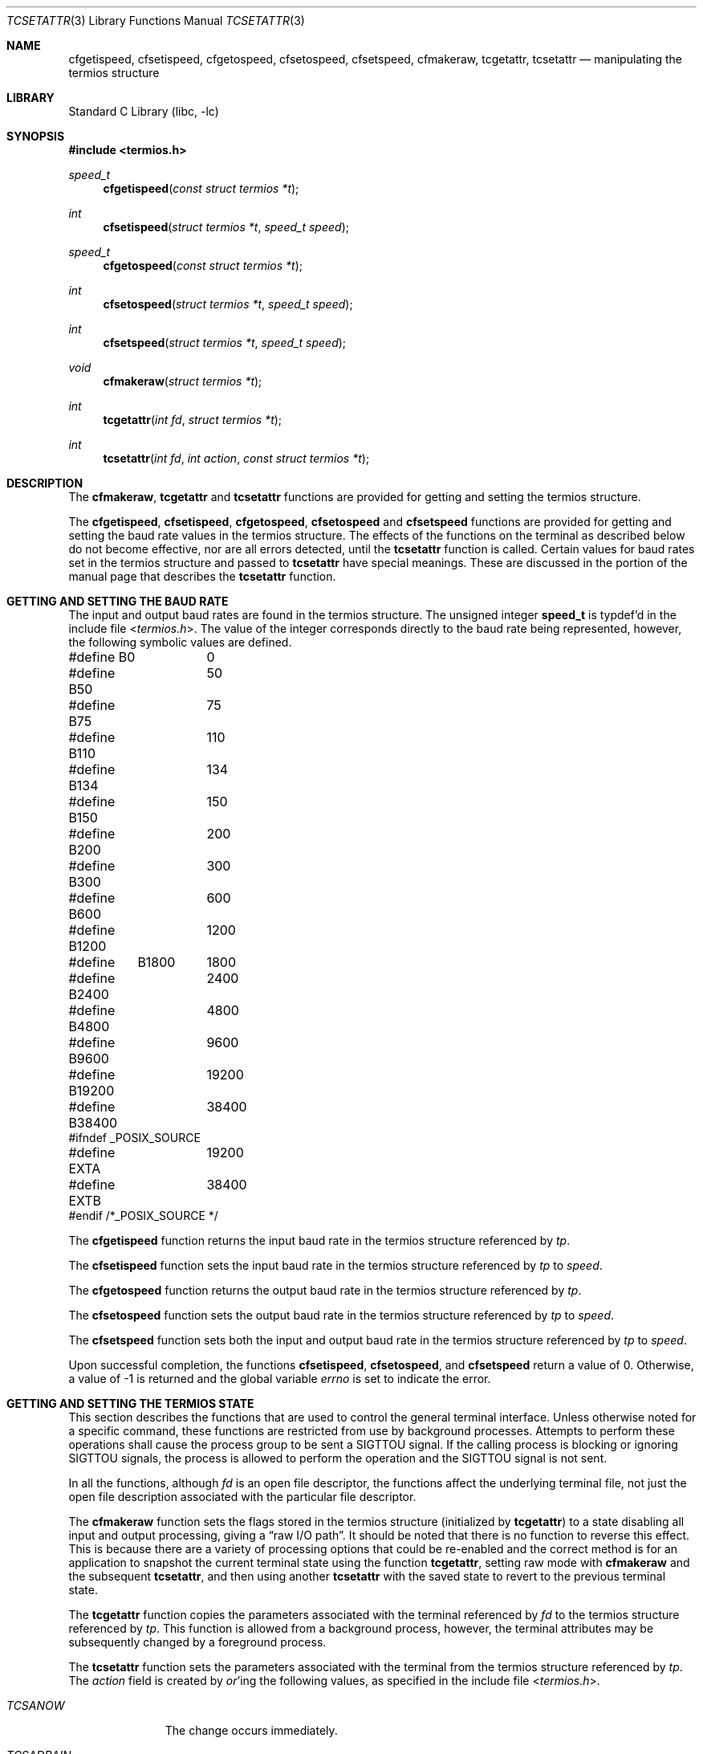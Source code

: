 .\"	tcsetattr.3,v 1.13 2010/03/22 19:30:55 joerg Exp
.\"
.\" Copyright (c) 1991, 1993
.\"	The Regents of the University of California.  All rights reserved.
.\"
.\" Redistribution and use in source and binary forms, with or without
.\" modification, are permitted provided that the following conditions
.\" are met:
.\" 1. Redistributions of source code must retain the above copyright
.\"    notice, this list of conditions and the following disclaimer.
.\" 2. Redistributions in binary form must reproduce the above copyright
.\"    notice, this list of conditions and the following disclaimer in the
.\"    documentation and/or other materials provided with the distribution.
.\" 3. Neither the name of the University nor the names of its contributors
.\"    may be used to endorse or promote products derived from this software
.\"    without specific prior written permission.
.\"
.\" THIS SOFTWARE IS PROVIDED BY THE REGENTS AND CONTRIBUTORS ``AS IS'' AND
.\" ANY EXPRESS OR IMPLIED WARRANTIES, INCLUDING, BUT NOT LIMITED TO, THE
.\" IMPLIED WARRANTIES OF MERCHANTABILITY AND FITNESS FOR A PARTICULAR PURPOSE
.\" ARE DISCLAIMED.  IN NO EVENT SHALL THE REGENTS OR CONTRIBUTORS BE LIABLE
.\" FOR ANY DIRECT, INDIRECT, INCIDENTAL, SPECIAL, EXEMPLARY, OR CONSEQUENTIAL
.\" DAMAGES (INCLUDING, BUT NOT LIMITED TO, PROCUREMENT OF SUBSTITUTE GOODS
.\" OR SERVICES; LOSS OF USE, DATA, OR PROFITS; OR BUSINESS INTERRUPTION)
.\" HOWEVER CAUSED AND ON ANY THEORY OF LIABILITY, WHETHER IN CONTRACT, STRICT
.\" LIABILITY, OR TORT (INCLUDING NEGLIGENCE OR OTHERWISE) ARISING IN ANY WAY
.\" OUT OF THE USE OF THIS SOFTWARE, EVEN IF ADVISED OF THE POSSIBILITY OF
.\" SUCH DAMAGE.
.\"
.\"	@(#)tcsetattr.3	8.3 (Berkeley) 1/2/94
.\"
.Dd May 1, 2004
.Dt TCSETATTR 3
.Os
.Sh NAME
.Nm cfgetispeed ,
.Nm cfsetispeed ,
.Nm cfgetospeed ,
.Nm cfsetospeed ,
.Nm cfsetspeed ,
.Nm cfmakeraw ,
.Nm tcgetattr ,
.Nm tcsetattr
.Nd manipulating the termios structure
.Sh LIBRARY
.Lb libc
.Sh SYNOPSIS
.In termios.h
.Ft speed_t
.Fn cfgetispeed "const struct termios *t"
.Ft int
.Fn cfsetispeed "struct termios *t" "speed_t speed"
.Ft speed_t
.Fn cfgetospeed "const struct termios *t"
.Ft int
.Fn cfsetospeed "struct termios *t" "speed_t speed"
.Ft int
.Fn cfsetspeed "struct termios *t" "speed_t speed"
.Ft void
.Fn cfmakeraw "struct termios *t"
.Ft int
.Fn tcgetattr "int fd" "struct termios *t"
.Ft int
.Fn tcsetattr "int fd" "int action" "const struct termios *t"
.Sh DESCRIPTION
The
.Nm cfmakeraw ,
.Nm tcgetattr
and
.Nm tcsetattr
functions are provided for getting and setting the termios structure.
.Pp
The
.Nm cfgetispeed ,
.Nm cfsetispeed ,
.Nm cfgetospeed ,
.Nm cfsetospeed
and
.Nm cfsetspeed
functions are provided for getting and setting the baud rate values in
the termios structure.
The effects of the functions on the terminal as described below
do not become effective, nor are all errors detected, until the
.Nm tcsetattr
function is called.
Certain values for baud rates set in the termios structure and passed to
.Nm tcsetattr
have special meanings.
These are discussed in the portion of the manual page that describes the
.Nm tcsetattr
function.
.Sh GETTING AND SETTING THE BAUD RATE
The input and output baud rates are found in the termios structure.
The unsigned integer
.Li speed_t
is typdef'd in the include file
.In termios.h .
The value of the integer corresponds directly to the baud rate being
represented, however, the following symbolic values are defined.
.Bd -literal
#define B0	0
#define B50	50
#define B75	75
#define B110	110
#define B134	134
#define B150	150
#define B200	200
#define B300	300
#define B600	600
#define B1200	1200
#define	B1800	1800
#define B2400	2400
#define B4800	4800
#define B9600	9600
#define B19200	19200
#define B38400	38400
#ifndef _POSIX_SOURCE
#define EXTA	19200
#define EXTB	38400
#endif  /*_POSIX_SOURCE */
.Ed
.Pp
The
.Nm cfgetispeed
function returns the input baud rate in the termios structure referenced by
.Fa tp .
.Pp
The
.Nm cfsetispeed
function sets the input baud rate in the termios structure referenced by
.Fa tp
to
.Fa speed .
.Pp
The
.Nm cfgetospeed
function returns the output baud rate in the termios structure referenced by
.Fa tp .
.Pp
The
.Nm cfsetospeed
function sets the output baud rate in the termios structure referenced by
.Fa tp
to
.Fa speed .
.Pp
The
.Nm cfsetspeed
function sets both the input and output baud rate in the termios structure
referenced by
.Fa tp
to
.Fa speed .
.Pp
Upon successful completion, the functions
.Nm cfsetispeed ,
.Nm cfsetospeed ,
and
.Nm cfsetspeed
return a value of 0.
Otherwise, a value of -1 is returned and the global variable
.Va errno
is set to indicate the error.
.Sh GETTING AND SETTING THE TERMIOS STATE
This section describes the functions that are used to control the general
terminal interface.
Unless otherwise noted for a specific command, these functions are restricted
from use by background processes.
Attempts to perform these operations shall cause the process group to be sent
a SIGTTOU signal.
If the calling process is blocking or ignoring SIGTTOU signals, the process
is allowed to perform the operation and the SIGTTOU signal is not sent.
.Pp
In all the functions, although
.Fa fd
is an open file descriptor, the functions affect the underlying terminal
file, not just the open file description associated with the particular
file descriptor.
.Pp
The
.Nm cfmakeraw
function sets the flags stored in the termios structure (initialized by
.Nm tcgetattr )
to a state disabling all input and output processing, giving a
.Dq raw I/O path .
It should be noted that there is no function to reverse this effect.
This is because there are a variety of processing options that could be
re-enabled and the correct method is for an application to snapshot the
current terminal state using the function
.Nm tcgetattr ,
setting raw mode with
.Nm cfmakeraw
and the subsequent
.Nm tcsetattr ,
and then using another
.Nm tcsetattr
with the saved state to revert to the previous terminal state.
.Pp
The
.Nm tcgetattr
function copies the parameters associated with the terminal referenced
by
.Fa fd
to the termios structure referenced by
.Fa tp .
This function is allowed from a background process, however, the terminal
attributes may be subsequently changed by a foreground process.
.Pp
The
.Nm tcsetattr
function sets the parameters associated with the terminal from the
termios structure referenced by
.Fa tp .
The
.Fa action
field is created by
.Em or Ns 'ing
the following values, as specified in the include file
.In termios.h .
.Bl -tag -width "TCSADRAIN"
.It Fa TCSANOW
The change occurs immediately.
.It Fa TCSADRAIN
The change occurs after all output written to
.Fa fd
has been transmitted to the terminal.
This value of
.Fa action
should be used when changing parameters that affect output.
.It Fa TCSAFLUSH
The change occurs after all output written to
.Fa fd
has been transmitted to the terminal.
Additionally, any input that has been received but not read is discarded.
.It Fa TCSASOFT
If this value is
.Em or Ns 'ed
into the
.Fa action
value, the values of the
.Em c_cflag ,
.Em c_ispeed ,
and
.Em c_ospeed
fields are ignored.
.El
.Pp
The 0 baud rate is used to terminate the connection.
If 0 is specified as the output speed to the function
.Nm tcsetattr ,
modem control will no longer be asserted on the terminal, disconnecting
the terminal.
.Pp
If zero is specified as the input speed to the function
.Nm tcsetattr ,
the input baud rate will be set to the same value as that specified by
the output baud rate.
.Sh RETURN VALUES
If
.Nm tcsetattr
is unable to make any of the requested changes, it returns -1 and
sets errno.
Otherwise, it makes all of the requested changes it can.
If the specified input and output baud rates differ and are a combination
that is not supported, neither baud rate is changed.
.Pp
Upon successful completion, the functions
.Nm tcgetattr
and
.Nm tcsetattr
return a value of 0.
Otherwise, they
return -1 and the global variable
.Va errno
is set to indicate the error, as follows:
.Bl -tag -width Er
.It Bq Er EBADF
The
.Fa fd
argument to
.Nm tcgetattr
or
.Nm tcsetattr
was not a valid file descriptor.
.It Bq Er EINTR
The
.Nm tcsetattr
function was interrupted by a signal.
.It Bq Er EINVAL
The
.Fa action
argument to the
.Nm tcsetattr
function was not valid, or an attempt was made to change an attribute
represented in the termios structure to an unsupported value.
.It Bq Er ENOTTY
The file associated with the
.Fa fd
argument to
.Nm tcgetattr
or
.Nm tcsetattr
is not a terminal.
.El
.Sh SEE ALSO
.Xr tcsendbreak 3 ,
.Xr termios 4
.Sh STANDARDS
The
.Nm cfgetispeed ,
.Nm cfsetispeed ,
.Nm cfgetospeed ,
.Nm cfsetospeed ,
.Nm tcgetattr
and
.Nm tcsetattr
functions are expected to be compliant with the
.St -p1003.1-88
specification.
The
.Nm cfmakeraw
and
.Nm cfsetspeed
functions,
as well as the
.Li TCSASOFT
option to the
.Nm tcsetattr
function are extensions to the
.St -p1003.1-88
specification.
